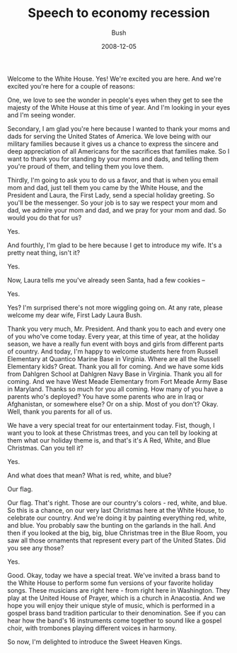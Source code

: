 #+TITLE: Speech to economy recession
#+AUTHOR: Bush
#+EMAIL: junahan@outlook.com
#+DATE: 2008-12-05

Welcome to the White House. Yes! We're excited you are here. And we're excited you're here for a couple of reasons:

One, we love to see the wonder in people's eyes when they get to see the majesty of the White House at this time of year. And I'm looking in your eyes and I'm seeing wonder.

Secondary, I am glad you're here because I wanted to thank your moms and dads for serving the United States of America. We love being with our military families because it gives us a chance to express the sincere and deep appreciation of all Americans for the sacrifices that families make. So I want to thank you for standing by your moms and dads, and telling them you're proud of them, and telling them you love them.

Thirdly, I'm going to ask you to do us a favor, and that is when you email mom and dad, just tell them you came by the White House, and the President and Laura, the First Lady, send a special holiday greeting. So you'll be the messenger. So your job is to say we respect your mom and dad, we admire your mom and dad, and we pray for your mom and dad. So would you do that for us? 

Yes.

And fourthly, I'm glad to be here because I get to introduce my wife. It's a pretty neat thing, isn't it? 

Yes.

Now, Laura tells me you've already seen Santa, had a few cookies -- 

Yes.

Yes? I'm surprised there's not more wiggling going on. At any rate, please welcome my dear wife, First Lady Laura Bush.

Thank you very much, Mr. President. And thank you to each and every one of you who've come today. Every year, at this time of year, at the holiday season, we have a really fun event with boys and girls from different parts of country. And today, I'm happy to welcome students here from Russell Elementary at Quantico Marine Base in Virginia. Where are all the Russell Elementary kids? Great. Thank you all for coming. And we have some kids from Dahlgren School at Dahlgren Navy Base in Virginia. Thank you all for coming. And we have West Meade Elementary from Fort Meade Army Base in Maryland. Thanks so much for you all coming. How many of you have a parents who's deployed? You have some parents who are in Iraq or Afghanistan, or somewhere else? Or on a ship. Most of you don't? Okay. Well, thank you parents for all of us.

We have a very special treat for our entertainment today. Fist, though, I want you to look at these Christmas trees, and you can tell by looking at them what our holiday theme is, and that's it's A Red, White, and Blue Christmas. Can you tell it?

Yes.

And what does that mean? What is red, white, and blue?

Our flag.

Our flag. That's right. Those are our country's colors - red, white, and blue. So this is a chance, on our very last Christmas here at the White House, to celebrate our country. And we're doing it by painting everything red, white, and blue. You probably saw the bunting on the garlands in the hall. And then if you looked at the big, big, blue Christmas tree in the Blue Room, you saw all those ornaments that represent every part of the United States. Did you see any those?

Yes.

Good. Okay, today we have a special treat. We've invited a brass band to the White House to perform some fun versions of your favorite holiday songs. These musicians are right here - from right here in Washington. They play at the United House of Prayer, which is a church in Anacostia. And we hope you will enjoy their unique style of music, which is performed in a gospel brass band tradition particular to their denomination. See if you can hear how the band's 16 instruments come together to sound like a gospel choir, with trombones playing different voices in harmony.

So now, I'm delighted to introduce the Sweet Heaven Kings.


